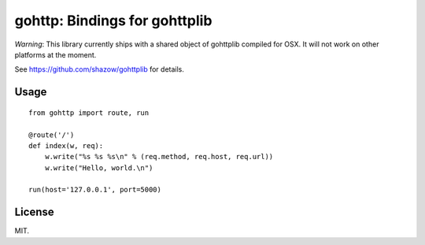 gohttp: Bindings for gohttplib
==============================

*Warning*: This library currently ships with a shared object of gohttplib
compiled for OSX. It will not work on other platforms at the moment.

See `<https://github.com/shazow/gohttplib>`_ for details.


Usage
-----

::

    from gohttp import route, run
    
    @route('/')
    def index(w, req):
        w.write("%s %s %s\n" % (req.method, req.host, req.url))
        w.write("Hello, world.\n")
    
    run(host='127.0.0.1', port=5000)


License
-------

MIT.
